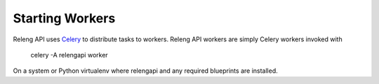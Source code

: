 Starting Workers
================

Releng API uses `Celery <http://www.celeryproject.org/>`_ to distribute tasks to workers.
Releng API workers are simply Celery workers invoked with

    celery -A relengapi worker

On a system or Python virtualenv where relengapi and any required blueprints are installed.
